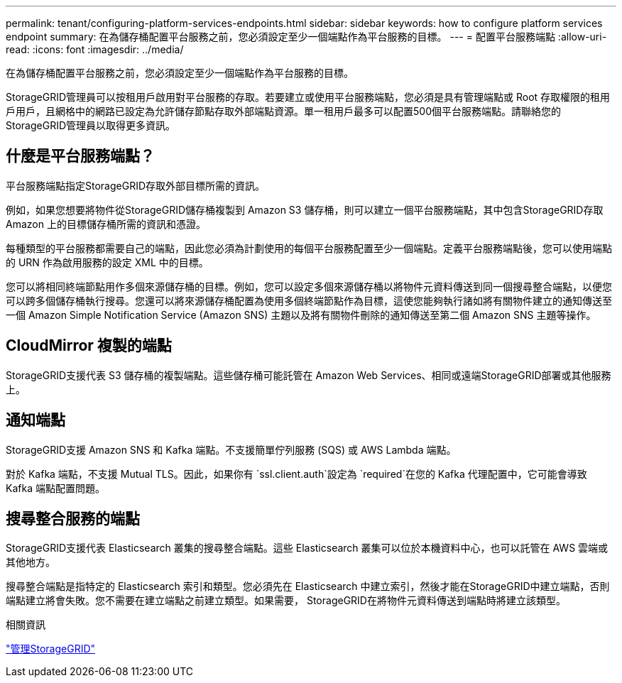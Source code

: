 ---
permalink: tenant/configuring-platform-services-endpoints.html 
sidebar: sidebar 
keywords: how to configure platform services endpoint 
summary: 在為儲存桶配置平台服務之前，您必須設定至少一個端點作為平台服務的目標。 
---
= 配置平台服務端點
:allow-uri-read: 
:icons: font
:imagesdir: ../media/


[role="lead"]
在為儲存桶配置平台服務之前，您必須設定至少一個端點作為平台服務的目標。

StorageGRID管理員可以按租用戶啟用對平台服務的存取。若要建立或使用平台服務端點，您必須是具有管理端點或 Root 存取權限的租用戶用戶，且網格中的網路已設定為允許儲存節點存取外部端點資源。單一租用戶最多可以配置500個平台服務端點。請聯絡您的StorageGRID管理員以取得更多資訊。



== 什麼是平台服務端點？

平台服務端點指定StorageGRID存取外部目標所需的資訊。

例如，如果您想要將物件從StorageGRID儲存桶複製到 Amazon S3 儲存桶，則可以建立一個平台服務端點，其中包含StorageGRID存取 Amazon 上的目標儲存桶所需的資訊和憑證。

每種類型的平台服務都需要自己的端點，因此您必須為計劃使用的每個平台服務配置至少一個端點。定義平台服務端點後，您可以使用端點的 URN 作為啟用服務的設定 XML 中的目標。

您可以將相同終端節點用作多個來源儲存桶的目標。例如，您可以設定多個來源儲存桶以將物件元資料傳送到同一個搜尋整合端點，以便您可以跨多個儲存桶執行搜尋。您還可以將來源儲存桶配置為使用多個終端節點作為目標，這使您能夠執行諸如將有關物件建立的通知傳送至一個 Amazon Simple Notification Service (Amazon SNS) 主題以及將有關物件刪除的通知傳送至第二個 Amazon SNS 主題等操作。



== CloudMirror 複製的端點

StorageGRID支援代表 S3 儲存桶的複製端點。這些儲存桶可能託管在 Amazon Web Services、相同或遠端StorageGRID部署或其他服務上。



== 通知端點

StorageGRID支援 Amazon SNS 和 Kafka 端點。不支援簡單佇列服務 (SQS) 或 AWS Lambda 端點。

對於 Kafka 端點，不支援 Mutual TLS。因此，如果你有 `ssl.client.auth`設定為 `required`在您的 Kafka 代理配置中，它可能會導致 Kafka 端點配置問題。



== 搜尋整合服務的端點

StorageGRID支援代表 Elasticsearch 叢集的搜尋整合端點。這些 Elasticsearch 叢集可以位於本機資料中心，也可以託管在 AWS 雲端或其他地方。

搜尋整合端點是指特定的 Elasticsearch 索引和類型。您必須先在 Elasticsearch 中建立索引，然後才能在StorageGRID中建立端點，否則端點建立將會失敗。您不需要在建立端點之前建立類型。如果需要， StorageGRID在將物件元資料傳送到端點時將建立該類型。

.相關資訊
link:../admin/index.html["管理StorageGRID"]
